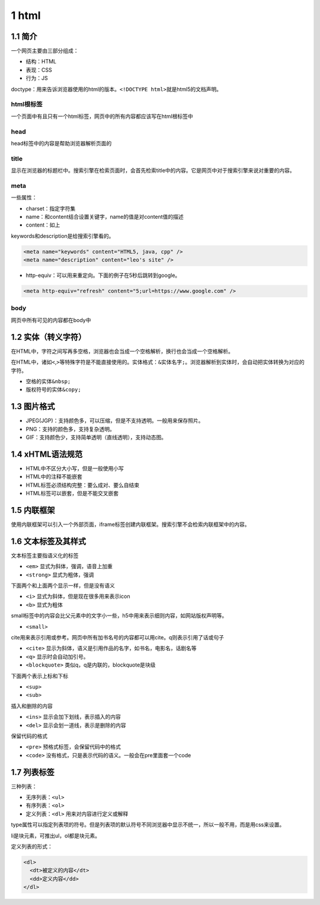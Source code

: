 1 html
======

1.1 简介
--------

一个网页主要由三部分组成：

-  结构：HTML
-  表现：CSS
-  行为：JS

doctype：用来告诉浏览器使用的html的版本。\ ``<!DOCTYPE html>``\ 就是html5的文档声明。

html根标签
~~~~~~~~~~

一个页面中有且只有一个html标签，网页中的所有内容都应该写在html根标签中

head
~~~~

head标签中的内容是帮助浏览器解析页面的

title
~~~~~

显示在浏览器的标题栏中。搜索引擎在检索页面时，会首先检索title中的内容。它是网页中对于搜索引擎来说对重要的内容。

meta
~~~~

一些属性：

-  charset：指定字符集
-  name：和content结合设置关键字，name的值是对content值的描述
-  content：如上

keywords和description是给搜索引擎看的。

.. code:: html

   <meta name="keywords" content="HTML5, java, cpp" />
   <meta name="description" content="leo's site" />

-  http-equiv：可以用来重定向。下面的例子在5秒后跳转到google。

.. code:: html

   <meta http-equiv="refresh" content="5;url=https://www.google.com" />

body
~~~~

网页中所有可见的内容都在body中

1.2 实体（转义字符）
--------------------

在HTML中，字符之间写再多空格，浏览器也会当成一个空格解析，换行也会当成一个空格解析。

在HTML中，诸如\ ``<``,\ ``>``\ 等特殊字符是不能直接使用的。实体格式：\ ``&实体名字;``\ 。浏览器解析到实体时，会自动把实体转换为对应的字符。

-  空格的实体\ ``&nbsp;``
-  版权符号的实体\ ``&copy;``

1.3 图片格式
------------

-  JPEG(JGP)：支持颜色多，可以压缩，但是不支持透明。一般用来保存照片。
-  PNG：支持的颜色多，支持复杂透明。
-  GIF：支持颜色少，支持简单透明（直线透明），支持动态图。

1.4 xHTML语法规范
-----------------

-  HTML中不区分大小写，但是一般使用小写
-  HTML中的注释不能嵌套
-  HTML标签必须结构完整：要么成对、要么自结束
-  HTML标签可以嵌套，但是不能交叉嵌套

1.5 内联框架
------------

使用内联框架可以引入一个外部页面，iframe标签创建内联框架。搜索引擎不会检索内联框架中的内容。

1.6 文本标签及其样式
--------------------

文本标签主要指语义化的标签

-  ``<em>`` 显式为斜体，强调，语音上加重
-  ``<strong>`` 显式为粗体，强调

下面两个和上面两个显示一样，但是没有语义

-  ``<i>`` 显式为斜体，但是现在很多用来表示icon
-  ``<b>`` 显式为粗体

small标签中的内容会比父元素中的文字小一些，h5中用来表示细则内容，如网站版权声明等。

-  ``<small>``

cite用来表示引用或参考。网页中所有加书名号的内容都可以用cite。q则表示引用了话或句子

-  ``<cite>`` 显示为斜体，语义是引用作品的名字，如书名，电影名，话剧名等
-  ``<q>`` 显示时会自动加引号。
-  ``<blockquote>`` 类似q，q是内联的，blockquote是块级

下面两个表示上标和下标

-  ``<sup>``
-  ``<sub>``

插入和删除的内容

-  ``<ins>`` 显示会加下划线，表示插入的内容
-  ``<del>`` 显示会划一道线，表示是删除的内容

保留代码的格式

-  ``<pre>`` 预格式标签，会保留代码中的格式
-  ``<code>`` 没有格式，只是表示代码的语义。一般会在pre里面套一个code

1.7 列表标签
------------

三种列表：

-  无序列表：\ ``<ul>``
-  有序列表：\ ``<ol>``
-  定义列表：\ ``<dl>`` 用来对内容进行定义或解释

type属性可以指定列表项的符号。但是列表项的默认符号不同浏览器中显示不统一，所以一般不用，而是用css来设置。

li是块元素，可推出ul，ol都是块元素。

定义列表的形式：

.. code:: html

   <dl>
     <dt>被定义的内容</dt>
     <dd>定义内容</dd>
   </dl>
